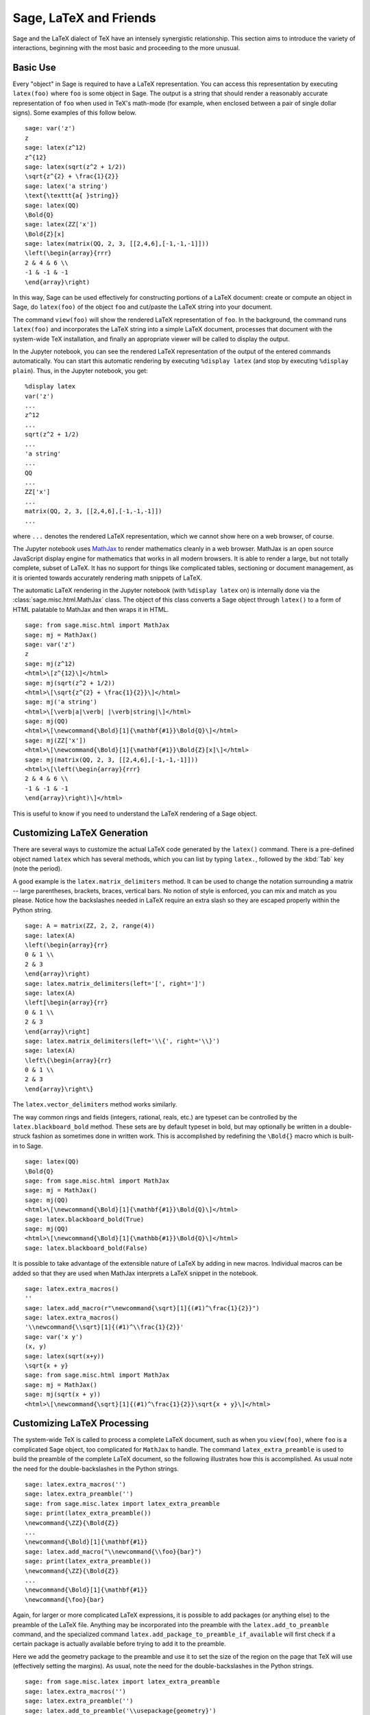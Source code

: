 ***********************
Sage, LaTeX and Friends
***********************

Sage and the LaTeX dialect of TeX have an intensely synergistic relationship.
This section aims to introduce the variety of interactions, beginning with the
most basic and proceeding to the more unusual.

Basic Use
=========

Every "object" in Sage is required to have a LaTeX representation.  You can
access this representation by executing ``latex(foo)`` where ``foo`` is some
object in Sage.  The output is a string that should render a reasonably
accurate representation of ``foo`` when used in TeX's math-mode (for example,
when enclosed between a pair of single dollar signs). Some examples of this
follow below. ::

    sage: var('z')
    z
    sage: latex(z^12)
    z^{12}
    sage: latex(sqrt(z^2 + 1/2))
    \sqrt{z^{2} + \frac{1}{2}}
    sage: latex('a string')
    \text{\texttt{a{ }string}}
    sage: latex(QQ)
    \Bold{Q}
    sage: latex(ZZ['x'])
    \Bold{Z}[x]
    sage: latex(matrix(QQ, 2, 3, [[2,4,6],[-1,-1,-1]]))
    \left(\begin{array}{rrr}
    2 & 4 & 6 \\
    -1 & -1 & -1
    \end{array}\right)

In this way, Sage can be used effectively for constructing portions of
a LaTeX document: create or compute an object in Sage, do ``latex(foo)``
of the object ``foo`` and cut/paste the LaTeX string into your document.

The command ``view(foo)`` will show the rendered LaTeX
representation of ``foo``. In the background, the command runs ``latex(foo)``
and incorporates the LaTeX string into a simple LaTeX document, processes that
document with the system-wide TeX installation, and finally an appropriate
viewer will be called to display the output.

In the Jupyter notebook, you can see the rendered LaTeX representation of the
output of the entered commands automatically. You can start this
automatic rendering by executing ``%display latex`` (and stop by executing
``%display plain``). Thus, in the Jupyter notebook, you get::

    %display latex
    var('z')
    ...
    z^12
    ...
    sqrt(z^2 + 1/2)
    ...
    'a string'
    ...
    QQ
    ...
    ZZ['x']
    ...
    matrix(QQ, 2, 3, [[2,4,6],[-1,-1,-1]])
    ...

where ``...`` denotes the rendered LaTeX representation, which we cannot show
here on a web browser, of course.

The Jupyter notebook uses `MathJax <http://www.mathjax.org>`_ to render
mathematics cleanly in a web browser. MathJax is an open source JavaScript
display engine for mathematics that works in all modern browsers.  It is able
to render a large, but not totally complete, subset of LaTeX.  It has no
support for things like complicated tables, sectioning or document management,
as it is oriented towards accurately rendering math snippets of LaTeX.

The automatic LaTeX rendering in the Jupyter notebook (with ``%display latex``
on) is internally done via the :class:`sage.misc.html.MathJax` class. The
object of this class converts a Sage object through ``latex()`` to a form of
HTML palatable to MathJax and then wraps it in HTML.  ::

    sage: from sage.misc.html import MathJax
    sage: mj = MathJax()
    sage: var('z')
    z
    sage: mj(z^12)
    <html>\[z^{12}\]</html>
    sage: mj(sqrt(z^2 + 1/2))
    <html>\[\sqrt{z^{2} + \frac{1}{2}}\]</html>
    sage: mj('a string')
    <html>\[\verb|a|\verb| |\verb|string|\]</html>
    sage: mj(QQ)
    <html>\[\newcommand{\Bold}[1]{\mathbf{#1}}\Bold{Q}\]</html>
    sage: mj(ZZ['x'])
    <html>\[\newcommand{\Bold}[1]{\mathbf{#1}}\Bold{Z}[x]\]</html>
    sage: mj(matrix(QQ, 2, 3, [[2,4,6],[-1,-1,-1]]))
    <html>\[\left(\begin{array}{rrr}
    2 & 4 & 6 \\
    -1 & -1 & -1
    \end{array}\right)\]</html>

This is useful to know if you need to understand the LaTeX rendering of a Sage object.


.. _sec-custom-generation:

Customizing LaTeX Generation
============================

There are several ways to customize the actual LaTeX code generated by the
``latex()`` command. There is a pre-defined object named ``latex`` which has
several methods, which you can list by typing ``latex.``, followed by the
:kbd:`Tab` key (note the period).

A good example is the ``latex.matrix_delimiters`` method.  It can be
used to change the notation surrounding a matrix -- large parentheses,
brackets, braces, vertical bars.  No notion of style is enforced,
you can mix and match as you please.  Notice how the backslashes
needed in LaTeX require an extra slash so they are escaped
properly within the Python string.  ::

    sage: A = matrix(ZZ, 2, 2, range(4))
    sage: latex(A)
    \left(\begin{array}{rr}
    0 & 1 \\
    2 & 3
    \end{array}\right)
    sage: latex.matrix_delimiters(left='[', right=']')
    sage: latex(A)
    \left[\begin{array}{rr}
    0 & 1 \\
    2 & 3
    \end{array}\right]
    sage: latex.matrix_delimiters(left='\\{', right='\\}')
    sage: latex(A)
    \left\{\begin{array}{rr}
    0 & 1 \\
    2 & 3
    \end{array}\right\}

The ``latex.vector_delimiters`` method works similarly.

The way common rings and fields (integers, rational, reals, etc.)
are typeset can be controlled by the ``latex.blackboard_bold``
method.  These sets are by default typeset in bold, but may
optionally be written in a double-struck fashion as sometimes
done in written work.  This is accomplished by redefining the
``\Bold{}`` macro which is built-in to Sage. ::

    sage: latex(QQ)
    \Bold{Q}
    sage: from sage.misc.html import MathJax
    sage: mj = MathJax()
    sage: mj(QQ)
    <html>\[\newcommand{\Bold}[1]{\mathbf{#1}}\Bold{Q}\]</html>
    sage: latex.blackboard_bold(True)
    sage: mj(QQ)
    <html>\[\newcommand{\Bold}[1]{\mathbb{#1}}\Bold{Q}\]</html>
    sage: latex.blackboard_bold(False)

It is possible to take advantage of the extensible nature of LaTeX by adding in
new macros. Individual macros can be added so that they are used when MathJax
interprets a LaTeX snippet in the notebook.  ::

    sage: latex.extra_macros()
    ''
    sage: latex.add_macro(r"\newcommand{\sqrt}[1]{(#1)^\frac{1}{2}}")
    sage: latex.extra_macros()
    '\\newcommand{\\sqrt}[1]{(#1)^\\frac{1}{2}}'
    sage: var('x y')
    (x, y)
    sage: latex(sqrt(x+y))
    \sqrt{x + y}
    sage: from sage.misc.html import MathJax
    sage: mj = MathJax()
    sage: mj(sqrt(x + y))
    <html>\[\newcommand{\sqrt}[1]{(#1)^\frac{1}{2}}\sqrt{x + y}\]</html>


.. _sec-custom-processing:

Customizing LaTeX Processing
============================

The system-wide TeX is called to process a complete LaTeX document, such as
when you ``view(foo)``, where ``foo`` is a complicated Sage object, too
complicated for ``MathJax`` to handle.  The command ``latex_extra_preamble`` is
used to build the preamble of the complete LaTeX document, so the following
illustrates how this is accomplished. As usual note the need for the
double-backslashes in the Python strings.  ::

    sage: latex.extra_macros('')
    sage: latex.extra_preamble('')
    sage: from sage.misc.latex import latex_extra_preamble
    sage: print(latex_extra_preamble())
    \newcommand{\ZZ}{\Bold{Z}}
    ...
    \newcommand{\Bold}[1]{\mathbf{#1}}
    sage: latex.add_macro("\\newcommand{\\foo}{bar}")
    sage: print(latex_extra_preamble())
    \newcommand{\ZZ}{\Bold{Z}}
    ...
    \newcommand{\Bold}[1]{\mathbf{#1}}
    \newcommand{\foo}{bar}

Again, for larger or more complicated LaTeX expressions, it is possible to add
packages (or anything else) to the preamble of the LaTeX file.  Anything may be
incorporated into the preamble with the ``latex.add_to_preamble`` command, and
the specialized command ``latex.add_package_to_preamble_if_available`` will
first check if a certain package is actually available before trying to add it
to the preamble.

Here we add the geometry package to the preamble and use it to set the size of
the region on the page that TeX will use (effectively setting the margins).  As
usual, note the need for the double-backslashes in the Python strings.  ::

    sage: from sage.misc.latex import latex_extra_preamble
    sage: latex.extra_macros('')
    sage: latex.extra_preamble('')
    sage: latex.add_to_preamble('\\usepackage{geometry}')
    sage: latex.add_to_preamble('\\geometry{letterpaper,total={8in,10in}}')
    sage: latex.extra_preamble()
    '\\usepackage{geometry}\\geometry{letterpaper,total={8in,10in}}'
    sage: print(latex_extra_preamble())
    \usepackage{geometry}\geometry{letterpaper,total={8in,10in}}
    \newcommand{\ZZ}{\Bold{Z}}
    ...
    \newcommand{\Bold}[1]{\mathbf{#1}}

A particular package may be added along with a check on its existence, as
follows.  As an example, we just illustrate an attempt to add to the preamble a
package that presumably does not exist. ::

    sage: latex.extra_preamble('')
    sage: latex.extra_preamble()
    ''
    sage: latex.add_to_preamble('\\usepackage{foo-bar-unchecked}')
    sage: latex.extra_preamble()
    '\\usepackage{foo-bar-unchecked}'
    sage: latex.add_package_to_preamble_if_available('foo-bar-checked')
    sage: latex.extra_preamble()
    '\\usepackage{foo-bar-unchecked}'

Which dialect of TeX is used, and therefore the nature of the output and
associated viewer, can also be customized.

.. NOTE::

    Sage includes almost everything you need to build and use Sage, but a
    significant exception is TeX itself. So in the following situations you
    need to have a full TeX system installed, along with some associated
    conversion utilities. Many versions of Linux have packages based on
    TeXLive, for macOS there is MacTeX and for Windows there is MiKTeX.

The ``latex.engine()`` command can be used to control if the system-wide
executables ``latex``, ``pdflatex`` or ``xelatex`` are employed. When
``view()`` is called and the engine is set to ``latex``, a dvi file is produced
and Sage will use a dvi viewer (like xdvi) to display the result.  In contrast,
using ``view()`` when the engine is set to ``pdflatex`` will produce a PDF as
the result and Sage will call your system's utility for displaying PDF files
(acrobat, okular, evince, etc.).

For your exercises with these facilities, there are some pre-packaged examples.
To use these, it is necessary to import the ``sage.misc.latex.latex_examples``
object, which is an instance of the :class:`sage.misc.latex.LatexExamples`
class, as illustrated below.  This class currently has examples of commutative
diagrams, combinatorial graphs, knot theory and pstricks, which respectively
exercise the following packages: xy, tkz-graph, xypic, pstricks.  After the
import, use tab-completion on ``latex_examples`` to see the pre-packaged
examples.  Calling each example will give you back some explanation about what
is required to make the example render properly.  To actually see the examples,
it is necessary to use ``view(foo)`` (once the preamble, engine, etc are all set
properly).  ::

    sage: from sage.misc.latex import latex_examples
    sage: foo = latex_examples.diagram()
    sage: foo
    LaTeX example for testing display of a commutative diagram produced
    by xypic.
    <BLANKLINE>
    To use, try to view this object -- it will not work.  Now try
    'latex.add_to_preamble("\\usepackage[matrix,arrow,curve,cmtip]{xy}")',
    and try viewing again. You should get a picture (a part of the diagram arising
    from a filtered chain complex).

For an example of how complicated LaTeX expressions can be processed, let us see the
example of combinatorial graphs, that use ``tkz-graph`` LaTeX package.

.. NOTE::

    ``tkz-graph`` LaTeX package is built on top of the ``tikz`` front-end to
    the ``pgf`` library.  Rendering combinatorial graphs requires the ``pgf``
    library, and the files ``tkz-graph.sty`` and ``tkz-berge.sty``. It is
    highly likely that they are already part of your system-wide TeX
    installation. Even if not, it should be easy to find instructions to
    install them.

First, we ensure that the relevant packages are included by adding them to the
preamble of the LaTeX document. ::

    sage: latex.extra_preamble('\\usepackage{tikz}\n\\usepackage{tkz-graph}\n'
    ....:                      '\\usepackage{tkz-berge}\n\\usetikzlibrary{arrows,shapes}')

The images of graphs do not form properly when a dvi file is used as an
intermediate format, so it is best to set the latex engine to the ``pdflatex``
executable::

    sage: latex.engine('pdflatex')

At this point a command like ``view(graphs.CompleteGraph(4))`` should produce a
PDF with an appropriate image of the complete graph `K_4`. (In fact, the first
step could be omitted as the preamble is automatically set up properly for
graphs.)

Note that there is a variety of options to affect how a graph is rendered in
LaTeX via ``tkz-graph``, which is outside the scope of this section. See the
section :ref:`sage.graphs.graph_latex` of the Reference Manual for instructions
and details.


SageTeX
=======

SageTeX is a program available to further integrate TeX and Sage. It is a
collection of TeX macros that allow a LaTeX document to include instructions to
have Sage compute various objects and format objects using the ``latex()``.
See :ref:`sec-sagetex` for more information.
